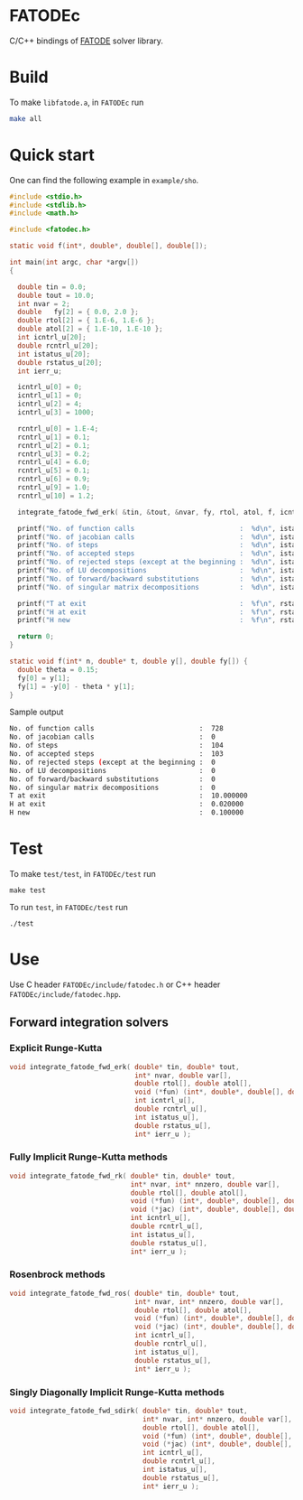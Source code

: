 * FATODEc
C/C++ bindings of [[http://people.cs.vt.edu/asandu/Software/FATODE/index.html][FATODE]] solver library.

* Build
To make =libfatode.a=, in =FATODEc= run
#+BEGIN_SRC bash
make all
#+END_SRC

* Quick start
One can find the following example in =example/sho=.
#+BEGIN_SRC c
  #include <stdio.h>
  #include <stdlib.h>
  #include <math.h>

  #include <fatodec.h>

  static void f(int*, double*, double[], double[]);

  int main(int argc, char *argv[])
  {

    double tin = 0.0;
    double tout = 10.0;
    int nvar = 2;
    double   fy[2] = { 0.0, 2.0 };
    double rtol[2] = { 1.E-6, 1.E-6 };
    double atol[2] = { 1.E-10, 1.E-10 };
    int icntrl_u[20];
    double rcntrl_u[20];
    int istatus_u[20];
    double rstatus_u[20];
    int ierr_u;

    icntrl_u[0] = 0;
    icntrl_u[1] = 0;
    icntrl_u[2] = 4;
    icntrl_u[3] = 1000;

    rcntrl_u[0] = 1.E-4;
    rcntrl_u[1] = 0.1;
    rcntrl_u[2] = 0.1;
    rcntrl_u[3] = 0.2;
    rcntrl_u[4] = 6.0;
    rcntrl_u[5] = 0.1;
    rcntrl_u[6] = 0.9;
    rcntrl_u[9] = 1.0;
    rcntrl_u[10] = 1.2;

    integrate_fatode_fwd_erk( &tin, &tout, &nvar, fy, rtol, atol, f, icntrl_u, rcntrl_u, istatus_u, rstatus_u, &ierr_u );    

    printf("No. of function calls                          :  %d\n", istatus_u[0]);
    printf("No. of jacobian calls                          :  %d\n", istatus_u[1]);
    printf("No. of steps                                   :  %d\n", istatus_u[2]);
    printf("No. of accepted steps                          :  %d\n", istatus_u[3]);
    printf("No. of rejected steps (except at the beginning :  %d\n", istatus_u[4]);
    printf("No. of LU decompositions                       :  %d\n", istatus_u[5]);
    printf("No. of forward/backward substitutions          :  %d\n", istatus_u[6]);
    printf("No. of singular matrix decompositions          :  %d\n", istatus_u[7]);
                                                         
    printf("T at exit                                      :  %f\n", rstatus_u[0]);
    printf("H at exit                                      :  %f\n", rstatus_u[1]);
    printf("H new                                          :  %f\n", rstatus_u[2]);

    return 0;
  }

  static void f(int* n, double* t, double y[], double fy[]) {
    double theta = 0.15;
    fy[0] = y[1];
    fy[1] = -y[0] - theta * y[1];
  }
#+END_SRC

Sample output
#+BEGIN_SRC bash
  No. of function calls                          :  728
  No. of jacobian calls                          :  0
  No. of steps                                   :  104
  No. of accepted steps                          :  103
  No. of rejected steps (except at the beginning :  0
  No. of LU decompositions                       :  0
  No. of forward/backward substitutions          :  0
  No. of singular matrix decompositions          :  0
  T at exit                                      :  10.000000
  H at exit                                      :  0.020000
  H new                                          :  0.100000
#+END_SRC

* Test
To make =test/test=, in =FATODEc/test= run
#+BEGIN_SRC 
make test
#+END_SRC

To run =test=, in =FATODEc/test= run
#+BEGIN_SRC 
./test
#+END_SRC

* Use
Use C header =FATODEc/include/fatodec.h= or C++ header =FATODEc/include/fatodec.hpp=.
** Forward integration solvers
*** Explicit Runge-Kutta
#+BEGIN_SRC c
  void integrate_fatode_fwd_erk( double* tin, double* tout,
                                 int* nvar, double var[],
                                 double rtol[], double atol[],
                                 void (*fun) (int*, double*, double[], double[]),
                                 int icntrl_u[],
                                 double rcntrl_u[],
                                 int istatus_u[],
                                 double rstatus_u[],
                                 int* ierr_u );
#+END_SRC
*** Fully Implicit Runge-Kutta methods
#+BEGIN_SRC c
  void integrate_fatode_fwd_rk( double* tin, double* tout,
                                int* nvar, int* nnzero, double var[],
                                double rtol[], double atol[],
                                void (*fun) (int*, double*, double[], double[]),
                                void (*jac) (int*, double*, double[], double[]),
                                int icntrl_u[],
                                double rcntrl_u[],
                                int istatus_u[],
                                double rstatus_u[],
                                int* ierr_u );
#+END_SRC

*** Rosenbrock methods
#+BEGIN_SRC c
  void integrate_fatode_fwd_ros( double* tin, double* tout,
                                 int* nvar, int* nnzero, double var[],
                                 double rtol[], double atol[],
                                 void (*fun) (int*, double*, double[], double[]),
                                 void (*jac) (int*, double*, double[], double[]),
                                 int icntrl_u[],
                                 double rcntrl_u[],
                                 int istatus_u[],
                                 double rstatus_u[],
                                 int* ierr_u );
#+END_SRC
*** Singly Diagonally Implicit Runge-Kutta methods
#+BEGIN_SRC c
  void integrate_fatode_fwd_sdirk( double* tin, double* tout,
                                   int* nvar, int* nnzero, double var[],
                                   double rtol[], double atol[],
                                   void (*fun) (int*, double*, double[], double[]),
                                   void (*jac) (int*, double*, double[], double[]),
                                   int icntrl_u[],
                                   double rcntrl_u[],
                                   int istatus_u[],
                                   double rstatus_u[],
                                   int* ierr_u );
#+END_SRC
